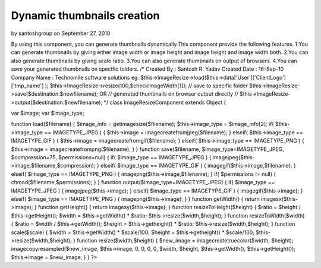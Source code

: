 Dynamic thumbnails creation
===========================

by santoshgroup on September 27, 2010

By using this component, you can generate thumbnails dynamically.This
component provide the following features. 1.You can generate
thumbnails by giving either image width or image height and image
height and image width both. 2.You can also generate thumbnails by
giving scale ratio. 3.You can also generate thumbnails on output of
browsers. 4.You can save your generated thumbnails on specific
folders.
/* Created By : Santosh R. Yadav
Created Date : 16-Sep-10
Company Name : Technomile software solutions
eg.
$this->ImageResize->load($this->data['User']['ClientLogo']['tmp_name']
);
$this->ImageResize->resize(100,$checkImageWidth[1]);
// save to specific folder
$this->ImageResize->save($destination.$newfilename); OR
// generated thumbnails on browser output directly //
$this->ImageResize->output($destination.$newfilename);
*/
class ImageResizeComponent extends Object
{

var $image;
var $image_type;

function load($filename) {
$image_info = getimagesize($filename);
$this->image_type = $image_info[2];
if( $this->image_type == IMAGETYPE_JPEG ) {
$this->image = imagecreatefromjpeg($filename);
} elseif( $this->image_type == IMAGETYPE_GIF ) {
$this->image = imagecreatefromgif($filename);
} elseif( $this->image_type == IMAGETYPE_PNG ) {
$this->image = imagecreatefrompng($filename);
}
}
function save($filename, $image_type=IMAGETYPE_JPEG, $compression=75,
$permissions=null) {
if( $image_type == IMAGETYPE_JPEG ) {
imagejpeg($this->image,$filename,$compression);
} elseif( $image_type == IMAGETYPE_GIF ) {
imagegif($this->image,$filename);
} elseif( $image_type == IMAGETYPE_PNG ) {
imagepng($this->image,$filename);
}
if( $permissions != null) {
chmod($filename,$permissions);
}
}
function output($image_type=IMAGETYPE_JPEG) {
if( $image_type == IMAGETYPE_JPEG ) {
imagejpeg($this->image);
} elseif( $image_type == IMAGETYPE_GIF ) {
imagegif($this->image);
} elseif( $image_type == IMAGETYPE_PNG ) {
imagepng($this->image);
}
}
function getWidth() {
return imagesx($this->image);
}
function getHeight() {
return imagesy($this->image);
}
function resizeToHeight($height) {
$ratio = $height / $this->getHeight();
$width = $this->getWidth() * $ratio;
$this->resize($width,$height);
}
function resizeToWidth($width) {
$ratio = $width / $this->getWidth();
$height = $this->getheight() * $ratio;
$this->resize($width,$height);
}
function scale($scale) {
$width = $this->getWidth() * $scale/100;
$height = $this->getheight() * $scale/100;
$this->resize($width,$height);
}
function resize($width,$height) {
$new_image = imagecreatetruecolor($width, $height);
imagecopyresampled($new_image, $this->image, 0, 0, 0, 0, $width,
$height, $this->getWidth(), $this->getHeight());
$this->image = $new_image;
}
}
?>


.. meta::
    :title: Dynamic thumbnails creation
    :description: CakePHP Article related to ,Components
    :keywords: ,Components
    :copyright: Copyright 2010 santoshgroup
    :category: components

